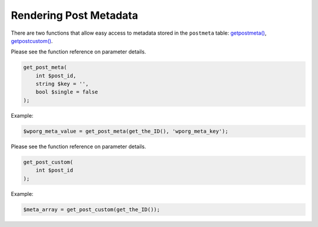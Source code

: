 .. _header-n0:

Rendering Post Metadata
=======================

There are two functions that allow easy access to metadata stored in the
``postmeta`` table:
`get\ post\ meta() <https://developer.wordpress.org/reference/functions/get_post_meta/>`__,
`get\ post\ custom() <https://developer.wordpress.org/reference/functions/get_post_custom/>`__.

Please see the function reference on parameter details.

.. code:: php

   get_post_meta(
       int $post_id,
       string $key = '',
       bool $single = false
   );

Example:

.. code:: php

   $wporg_meta_value = get_post_meta(get_the_ID(), 'wporg_meta_key');

Please see the function reference on parameter details.

.. code:: php

   get_post_custom(
       int $post_id
   );

Example:

.. code:: php

   $meta_array = get_post_custom(get_the_ID());
